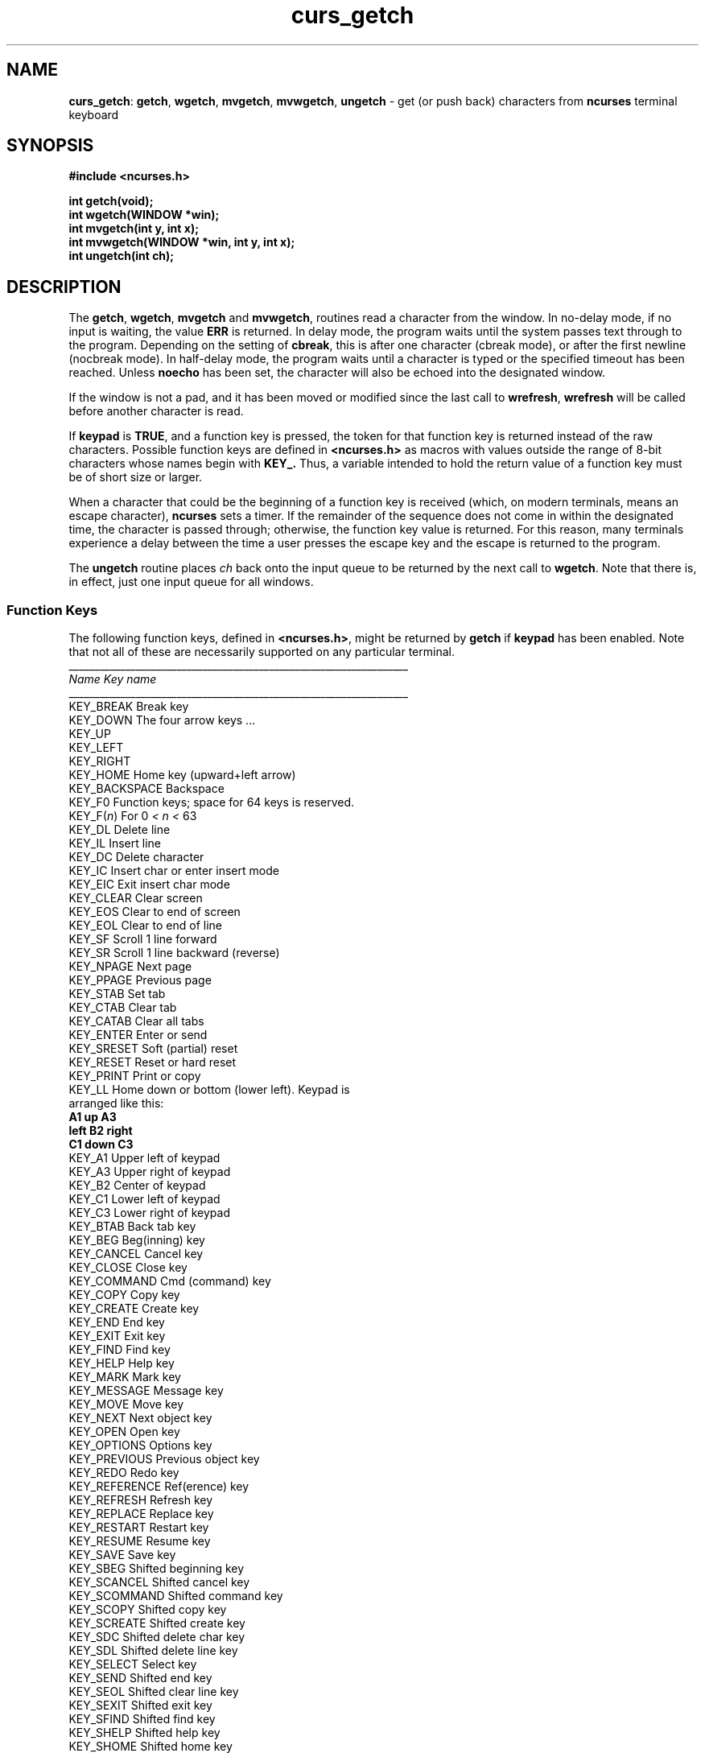 .TH curs_getch 3X ""
.SH NAME
\fBcurs_getch\fR: \fBgetch\fR, \fBwgetch\fR, \fBmvgetch\fR,
\fBmvwgetch\fR, \fBungetch\fR - get (or push back) characters from
\fBncurses\fR terminal keyboard
.SH SYNOPSIS
\fB#include <ncurses.h>\fR

\fBint getch(void);\fR
.br
\fBint wgetch(WINDOW *win);\fR
.br
\fBint mvgetch(int y, int x);\fR
.br
\fBint mvwgetch(WINDOW *win, int y, int x);\fR
.br
\fBint ungetch(int ch);\fR
.br
.SH DESCRIPTION
The \fBgetch\fR, \fBwgetch\fR, \fBmvgetch\fR and \fBmvwgetch\fR, routines read
a character from the window.  In no-delay mode, if no input is waiting, the
value \fBERR\fR is returned.  In delay mode, the program waits until the system
passes text through to the program.  Depending on the setting of \fBcbreak\fR,
this is after one character (cbreak mode), or after the first newline (nocbreak
mode).  In half-delay mode, the program waits until a character is typed or the
specified timeout has been reached.  Unless \fBnoecho\fR has been set, the
character will also be echoed into the designated window.

If the window is not a pad, and it has been moved or modified since the last
call to \fBwrefresh\fR, \fBwrefresh\fR will be called before another character
is read.

If \fBkeypad\fR is \fBTRUE\fR, and a function key is pressed, the token for
that function key is returned instead of the raw characters.  Possible function
keys are defined in \fB<ncurses.h>\fR as macros with values outside the range
of 8-bit characters whose names begin with \fBKEY_.\fR Thus, a variable
intended to hold the return value of a function key must be of short size or
larger.

When a character that could be the beginning of a function key is received
(which, on modern terminals, means an escape character), \fBncurses\fR sets a
timer.  If the remainder of the sequence does not come in within the designated
time, the character is passed through; otherwise, the function key value is
returned.  For this reason, many terminals experience a delay between the time
a user presses the escape key and the escape is returned to the program.

The \fBungetch\fR routine places \fIch\fR back onto the input queue to be
returned by the next call to \fBwgetch\fR.  Note that there is, in effect,
just one input queue for all windows.

.SS Function Keys
The following function keys, defined in \fB<ncurses.h>\fR, might be returned by
\fBgetch\fR if \fBkeypad\fR has been enabled.  Note that not all of these are
necessarily supported on any particular terminal.
.nf
__________________________________________________________________
\fIName\fR                 \fIKey\fR \fIname\fR
__________________________________________________________________
KEY_BREAK            Break key
KEY_DOWN             The four arrow keys ...
KEY_UP
KEY_LEFT
KEY_RIGHT
KEY_HOME             Home key (upward+left arrow)
KEY_BACKSPACE        Backspace
KEY_F0               Function keys; space for 64 keys is reserved.
KEY_F(\fIn\fR)             For 0 \fI<\fR \fIn\fR \fI<\fR 63
KEY_DL               Delete line
KEY_IL               Insert line
KEY_DC               Delete character
KEY_IC               Insert char or enter insert mode
KEY_EIC              Exit insert char mode
KEY_CLEAR            Clear screen
KEY_EOS              Clear to end of screen
KEY_EOL              Clear to end of line
KEY_SF               Scroll 1 line forward
KEY_SR               Scroll 1 line backward (reverse)
KEY_NPAGE            Next page
KEY_PPAGE            Previous page
KEY_STAB             Set tab
KEY_CTAB             Clear tab
KEY_CATAB            Clear all tabs
KEY_ENTER            Enter or send
KEY_SRESET           Soft (partial) reset
KEY_RESET            Reset or hard reset
KEY_PRINT            Print or copy
KEY_LL               Home down or bottom (lower left).  Keypad is
                     arranged like this:
                          \fBA1\fR    \fBup\fR    \fBA3\fR
                         \fBleft\fR   \fBB2\fR   \fBright\fR
                          \fBC1\fR   \fBdown\fR   \fBC3\fR
KEY_A1               Upper left of keypad
KEY_A3               Upper right of keypad
KEY_B2               Center of keypad
KEY_C1               Lower left of keypad
KEY_C3               Lower right of keypad
KEY_BTAB             Back tab key
KEY_BEG              Beg(inning) key
KEY_CANCEL           Cancel key
KEY_CLOSE            Close key
KEY_COMMAND          Cmd (command) key
KEY_COPY             Copy key
KEY_CREATE           Create key
KEY_END              End key
KEY_EXIT             Exit key
KEY_FIND             Find key
KEY_HELP             Help key
KEY_MARK             Mark key
KEY_MESSAGE          Message key
KEY_MOVE             Move key
KEY_NEXT             Next object key
KEY_OPEN             Open key
KEY_OPTIONS          Options key
KEY_PREVIOUS         Previous object key
KEY_REDO             Redo key
KEY_REFERENCE        Ref(erence) key
KEY_REFRESH          Refresh key
KEY_REPLACE          Replace key
KEY_RESTART          Restart key
KEY_RESUME           Resume key
KEY_SAVE             Save key
KEY_SBEG             Shifted beginning key
KEY_SCANCEL          Shifted cancel key
KEY_SCOMMAND         Shifted command key
KEY_SCOPY            Shifted copy key
KEY_SCREATE          Shifted create key
KEY_SDC              Shifted delete char key
KEY_SDL              Shifted delete line key
KEY_SELECT           Select key
KEY_SEND             Shifted end key
KEY_SEOL             Shifted clear line key
KEY_SEXIT            Shifted exit key
KEY_SFIND            Shifted find key
KEY_SHELP            Shifted help key
KEY_SHOME            Shifted home key
KEY_SIC              Shifted input key
KEY_SLEFT            Shifted left arrow key
KEY_SMESSAGE         Shifted message key
KEY_SMOVE            Shifted move key
KEY_SNEXT            Shifted next key
KEY_SOPTIONS         Shifted options key
KEY_SPREVIOUS        Shifted prev key
KEY_SPRINT           Shifted print key
KEY_SREDO            Shifted redo key
KEY_SREPLACE         Shifted replace key
KEY_SRIGHT           Shifted right arrow
KEY_SRSUME           Shifted resume key
KEY_SSAVE            Shifted save key
KEY_SSUSPEND         Shifted suspend key
KEY_SUNDO            Shifted undo key
KEY_SUSPEND          Suspend key
KEY_UNDO             Undo key
.fi

.SH RETURN VALUE
All routines return the integer \fBERR\fR upon failure and an integer
value other than \fBERR\fR upon successful completion.
.SH NOTES
Use of the escape key by a programmer for a single character function is
discouraged, as it will cause a delay of up to one second while the
keypad code looks for a following function-key sequence.

When using \fBgetch\fR, \fBwgetch\fR, \fBmvgetch\fR, or
\fBmvwgetch\fR, nocbreak mode (\fBnocbreak\fR) and echo mode
(\fBecho\fR) should not be used at the same time.  Depending on the
state of the tty driver when each character is typed, the program may
produce undesirable results.

Note that \fBgetch\fR, \fBmvgetch\fR, and \fBmvwgetch\fR may be macros.

Historically, the set of keypad macros was largely defined by the extremely
function-key-rich keyboard of the AT&T 7300, aka 3B1, aka Safari 4.  Modern
personal computers usually have only a small subset of these.  IBM PC-style
consoles typically support little more than \fBKEY_UP\fR, \fBKEY_DOWN\fR,
\fBKEY_LEFT\fR, \fBKEY_RIGHT\fR, \fBKEY_HOME\fR, \fBKEY_END\fR,
\fBKEY_NPAGE\fR, \fBKEY_PPAGE\fR, and function keys 1 through 12.  The Ins key
is usually mapped to \fBKEY_IC\fR.
.SH CAPABILITIES
All of the key_* capabilities; also \fBkeypad_local\fR and \fBkeypad_xmit\fR.
.SH SEE ALSO
\fBncurses\fR(3X), \fBcurs_inopts\fR(3X), \fBcurs_move\fR(3X),
\fBcurs_refresh\fR(3X).
.\"#
.\"# The following sets edit modes for GNU EMACS
.\"# Local Variables:
.\"# mode:nroff
.\"# fill-column:79
.\"# End:
